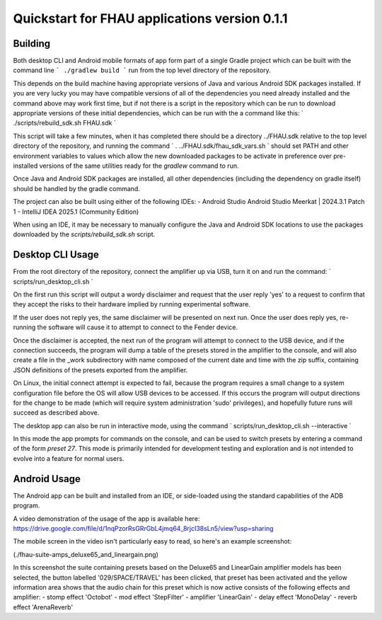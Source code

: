 Quickstart for FHAU applications version 0.1.1
##############################################

Building
--------

Both desktop CLI and Android mobile formats of app form part of a single Gradle 
project which can be built with the command line
```
./gradlew build
```
run from the top level directory of the repository.

This depends on the build machine having appropriate versions of Java and 
various Android SDK packages installed.  If you are very lucky you may 
have compatible versions of all of the dependencies you need already 
installed and the command above may work first time, but if not there is a 
script in the repository which can be run to download appropriate 
versions of these initial dependencies, which can be run with the a command 
like this:
`
./scripts/rebuild_sdk.sh FHAU.sdk
`

This script will take a few minutes, when it has completed there should be a directory
../FHAU.sdk relative to the top level directory of the repository, and running the 
command 
`
. ../FHAU.sdk/fhau_sdk_vars.sh
`
should set PATH and other environment variables to values which allow the new 
downloaded packages to be activate in preference over pre-installed versions
of the same utilities ready for the `gradlew` command to run.

Once Java and Android SDK packages are installed, all other dependencies (including
the dependency on gradle itself) should be handled by the gradle command.

The project can also be built using either of the following IDEs:
- Android Studio Android Studio Meerkat | 2024.3.1 Patch 1
- IntelliJ IDEA 2025.1 (Community Edition)

When using an IDE, it may be necessary to manually configure the Java and Android SDK 
locations to use the packages downloaded by the `scripts/rebuild_sdk.sh` script.

Desktop CLI Usage
-----------------

From the root directory of the repository, connect the amplifier up via USB, turn it on
and run the command:
`
scripts/run_desktop_cli.sh
`

On the first run this script will output a wordy disclaimer and request
that the user reply 'yes' to a request to confirm that they accept the 
risks to their hardware implied by running experimental software.

If the user does not reply yes, the same disclaimer will be presented 
on next run.  Once the user does reply yes, re-running the software 
will cause it to attempt to connect to the Fender device.  

Once the disclaimer is accepted, the next run of the program will
attempt to connect to the USB device, and if the connection succeeds, 
the program will dump a table of the presets stored in the amplifier 
to the console, and will also create a file in the _work subdirectory 
with name composed of the current date and time with the zip suffix, 
containing JSON definitions of the presets exported from the amplifier.

On Linux, the initial connect attempt is expected to fail, because
the program requires a small change to a system configuration file
before the OS will allow USB devices to be accessed.  If this 
occurs the program will output directions for the change to be 
made (which will require system administration 'sudo' privileges),
and hopefully future runs will succeed as described above.

The desktop app can also be run in interactive mode, using the command
`
scripts/run_desktop_cli.sh --interactive
`

In this mode the app prompts for commands on the console, and can 
be used to switch presets by entering a command of the 
form `preset 27`.  This mode is primarily intended for development
testing and exploration and is not intended to evolve into a 
feature for normal users.

Android Usage
-------------

The Android app can be built and installed from an IDE, or side-loaded using
the standard capabilities of the ADB program.

A video demonstration of the usage of the app is available here:
https://drive.google.com/file/d/1nqPzorRsGRrGbL4jmq64_8rjcI38sLn5/view?usp=sharing

The mobile screen in the video isn't particularly easy to read, so here's an 
example screenshot:

(./fhau-suite-amps_deluxe65_and_lineargain.png)

In this screenshot the suite containing presets based on the Deluxe65 and LinearGain 
amplifier models has been selected, the button labelled '029/SPACE/TRAVEL' has 
been clicked, that preset has been activated and the yellow information area shows 
that the audio chain for this preset which is now active consists of 
the following effects and amplifier:
- stomp effect 'Octobot'
- mod effect 'StepFilter'
- amplifier 'LinearGain'
- delay effect 'MonoDelay'
- reverb effect 'ArenaReverb'
